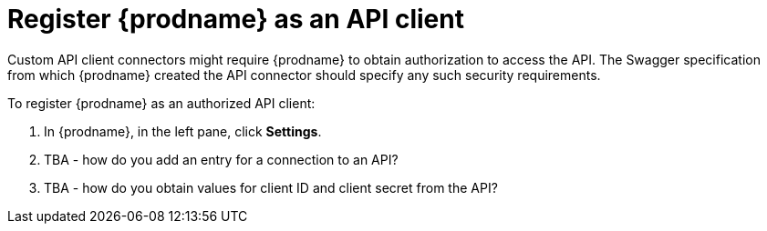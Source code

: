 [id='register-with-rest-api']
= Register {prodname} as an API client

Custom API client connectors might require {prodname} to obtain
authorization to access the API. The Swagger specification from which 
{prodname} created the API connector should specify any such
security requirements. 

To register {prodname} as an authorized API client:

. In {prodname}, in the left pane, click *Settings*. 
. TBA - how do you add an entry for a connection to an API?
. TBA - how do you obtain values for client ID and client secret from
the API?
